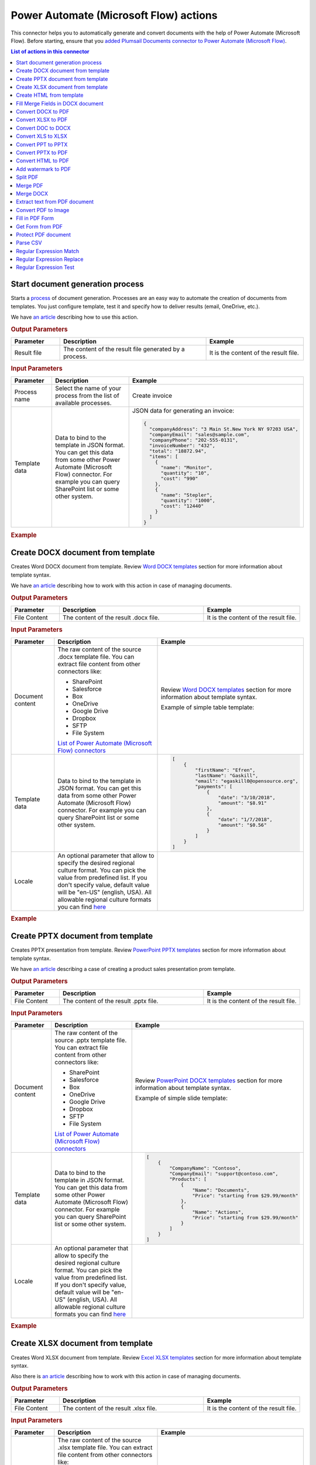 Power Automate (Microsoft Flow) actions
======================

This connector helps you to automatically generate and convert documents with the help of Power Automate (Microsoft Flow). Before starting, ensure that you `added Plumsail Documents connector to Power Automate (Microsoft Flow) <../../getting-started/use-from-flow.html>`_.

.. contents:: List of actions in this connector
   :local:
   :depth: 1

.. _start-process:

Start document generation process
---------------------------------

Starts a `process <../../user-guide/processes/index.html>`_ of document generation. Processes are an easy way to automate the creation of documents from templates. You just configure template, test it and specify how to deliver results (email, OneDrive, etc.).

We have `an article <../../user-guide/processes/start-process-ms-flow.html>`_ describing how to use this action.

.. rubric:: Output Parameters

.. list-table::
    :header-rows: 1
    :widths: 10 30 20

    *  -  Parameter
       -  Description
       -  Example
    *  -  Result file
       -  The content of the result file generated by a process.
       - 	It is the content of the result file.

.. rubric:: Input Parameters

.. list-table::
    :header-rows: 1
    :widths: 10 30 20

    *  -  Parameter
       -  Description
       -  Example
    *  -  Process name
       -  Select the name of your process from the list of available processes.
       -  Create invoice
    *  -  Template data
       -  Data to bind to the template in JSON format. You can get this data from some other Power Automate (Microsoft Flow) connector. For example you can query SharePoint list or some other system.
       -

        JSON data for generating an invoice:  
       
        .. code-block:: json

            {
              "companyAddress": "3 Main St.New York NY 97203 USA",
              "companyEmail": "sales@sample.com",
              "companyPhone": "202-555-0131",
              "invoiceNumber": "432",
              "total": "18872.94",
              "items": [
                {
                  "name": "Monitor",
                  "quantity": "10",
                  "cost": "990"
                },
                {
                  "name": "Stepler",
                  "quantity": "1000",
                  "cost": "12440"
                }
              ]
            }

.. rubric:: Example

.. image:: ../../_static/img/user-guide/processes/start-process-flow.png
    :alt: Start process flow example

Create DOCX document from template
----------------------------------

Creates Word DOCX document from template. Review `Word DOCX templates <../../document-generation/docx/index.html>`_ section for more information about template syntax.

We have `an article <../how-tos/documents/create-docx-from-template.html>`_ describing how to work with this action in case of managing documents.

.. rubric:: Output Parameters

.. list-table::
    :header-rows: 1
    :widths: 10 30 20

    *  -  Parameter
       -  Description
       -  Example
    *  -  File Content
       -  The content of the result .docx file.
       -  It is the content of the result file.

.. rubric:: Input Parameters

.. list-table::
    :header-rows: 1
    :widths: 10 30 20

    *  -  Parameter
       -  Description
       -  Example
    *  -  Document content
       -  The raw content of the source .docx template file. You can extract file content from other connectors like:

          - SharePoint
          - Salesforce
          - Box
          - OneDrive
          - Google Drive
          - Dropbox
          - SFTP
          - File System

          `List of Power Automate (Microsoft Flow) connectors <https://flow.microsoft.com/en-us/connectors/>`_

       -  Review `Word DOCX templates <../../document-generation/docx/index.html>`_ section for more information about template syntax.          

          Example of simple table template:

          .. image:: ../../_static/img/flow/documents/simple-table-template.png
             :alt: Simple table template         

    *  -  Template data
       -  Data to bind to the template in JSON format. You can get this data from some other Power Automate (Microsoft Flow) connector. For example you can query SharePoint list or some other system.
       -  .. code-block:: json

            [
                {        
                    "firstName": "Efren",
                    "lastName": "Gaskill",
                    "email": "egaskill0@opensource.org",                        
                    "payments": [
                        {
                            "date": "3/10/2018",
                            "amount": "$8.91"
                        },
                        {
                            "date": "1/7/2018",
                            "amount": "$0.56"
                        }
                    ]
                }
            ]
    *  -  Locale
       -  An optional parameter that allow to specify the desired regional culture format. You can pick the value from predefined list. If you don't specify value, default value will be "en-US" (english, USA). All allowable regional culture formats you can find `here <../../document-generation/common-docx-xlsx/allowableCultures.html>`_ 
       -  

.. rubric:: Example

.. image:: ../../_static/img/flow/documents/create-docx-from-template-example.png
   :alt: Create document from DOCX template Example

Create PPTX document from template
----------------------------------

Creates PPTX presentation from template. Review `PowerPoint PPTX templates <../../document-generation/pptx/index.html>`_ section for more information about template syntax.

We have `an article <../how-tos/documents/create-pptx-from-template.html>`_ describing a case of creating a product sales presentation prom template.

.. rubric:: Output Parameters

.. list-table::
    :header-rows: 1
    :widths: 10 30 20

    *  -  Parameter
       -  Description
       -  Example
    *  -  File Content
       -  The content of the result .pptx file.
       -  It is the content of the result file.

.. rubric:: Input Parameters

.. list-table::
    :header-rows: 1
    :widths: 10 30 20

    *  -  Parameter
       -  Description
       -  Example
    *  -  Document content
       -  The raw content of the source .pptx template file. You can extract file content from other connectors like:

          - SharePoint
          - Salesforce
          - Box
          - OneDrive
          - Google Drive
          - Dropbox
          - SFTP
          - File System

          `List of Power Automate (Microsoft Flow) connectors <https://flow.microsoft.com/en-us/connectors/>`_

       -  Review `PowerPoint DOCX templates <../../document-generation/pptx/index.html>`_ section for more information about template syntax.          

          Example of simple slide template:

          .. image:: ../../_static/img/flow/documents/simple-slide-template.png
             :alt: Simple slide template         

    *  -  Template data
       -  Data to bind to the template in JSON format. You can get this data from some other Power Automate (Microsoft Flow) connector. For example you can query SharePoint list or some other system.
       -  .. code-block:: json

            [
                {        
                    "CompanyName": "Contoso",
                    "CompanyEmail": "support@contoso.com",                     
                    "Products": [
                        {
                            "Name": "Documents",
                            "Price": "starting from $29.99/month"
                        },
                        {
                            "Name": "Actions",
                            "Price": "starting from $29.99/month"
                        }
                    ]
                }
            ]
    *  -  Locale
       -  An optional parameter that allow to specify the desired regional culture format. You can pick the value from predefined list. If you don't specify value, default value will be "en-US" (english, USA). All allowable regional culture formats you can find `here <../../document-generation/common-docx-xlsx/allowableCultures.html>`_ 
       -  

.. rubric:: Example

.. image:: ../../_static/img/flow/documents/create-pptx-from-template-example.png
   :alt: Create document from PPTX template example

Create XLSX document from template
----------------------------------

Creates Word XLSX document from template. Review `Excel XLSX templates <../../document-generation/xlsx/index.html>`_ section for more information about template syntax.

Also there is `an article <../how-tos/documents/create-xlsx-from-template.html>`_ describing how to work with this action in case of managing documents.

.. rubric:: Output Parameters

.. list-table::
    :header-rows: 1
    :widths: 10 30 20

    *  -  Parameter
       -  Description
       -  Example
    *  -  File Content
       -  The content of the result .xlsx file.
       -  It is the content of the result file.

.. rubric:: Input Parameters

.. list-table::
    :header-rows: 1
    :widths: 10 30 20

    *  -  Parameter
       -  Description
       -  Example
    *  -  Document content
       -  The raw content of the source .xlsx template file. You can extract file content from other connectors like:

          - SharePoint
          - Salesforce
          - Box
          - OneDrive
          - Google Drive
          - Dropbox
          - SFTP
          - File System

          `List of Power Automate (Microsoft Flow) connectors <https://flow.microsoft.com/en-us/connectors/>`_

       -  Review `Word XLSX templates <../../document-generation/xlsx/index.html>`_ section for more information about template syntax.          

          Example of simple table template:

          .. image:: ../../_static/img/flow/documents/simple-xlsx-table-template.png
             :alt: Simple table template         

    *  -  Template data
       -  Data to bind to the template in JSON format. You can get this data from some other Power Automate (Microsoft Flow) connector. For example you can query SharePoint list or some other system.
       -  .. code-block:: json

            [
                {        
                    "firstName": "Efren",
                    "lastName": "Gaskill",
                    "email": "egaskill0@opensource.org",                        
                    "payments": [
                        {
                            "date": "3/10/2018",
                            "amount": "$8.91"
                        },
                        {
                            "date": "1/7/2018",
                            "amount": "$0.56"
                        }
                    ]
                }
            ]
    *  -  Locale
       -  An optional parameter that allow to specify the desired regional culture format. You can pick the value from predefined list. If you don't specify value, default value will be "en-US" (english, USA). All allowable regional culture formats you can find `here <../../document-generation/common-docx-xlsx/allowableCultures.html>`_ 
       -
          

.. rubric:: Example

.. image:: ../../_static/img/flow/documents/create-xlsx-from-template-example.png
   :alt: Create document from XLSX template Example



Create HTML from template
-------------------------

Generates raw HTML from a raw HTML template with the help of Power Automate (Microsoft Flow). You can find more examples in `this article <../how-tos/documents/create-html-from-template.html>`_.

.. rubric:: Output Parameters

.. list-table::
    :header-rows: 1
    :widths: 10 30 20

    *  -  Parameter
       -  Description
       -  Example
    *  -  Result HTML
       -  Raw HTML result created from a source HTML template.
       -  .. code-block:: html

            <!doctype html>
            <html>
            <head>
                <meta charset="utf-8">
                <title>HTML from template</title>  
            </head>
            <body>
                <ul>                            
                    <li>David Navarro </li>                    
                    <li>Jessica Adams</li>                    
                    <li>Derek Clark</li>                    
                </ul>    
            </body>
            </html>                    

.. rubric:: Input Parameters

.. list-table::
    :header-rows: 1
    :widths: 10 30 20

    *  -  Parameter
       -  Description
       -  Example
    *  -  Source HTML
       -  HTML content of a source template. You can specify raw HTML here or extract file content from other connectors like:

          - SharePoint
          - Salesforce
          - Box
          - OneDrive
          - Google Drive
          - Dropbox
          - SFTP
          - File System          

          `List of Power Automate (Microsoft Flow) connectors <https://flow.microsoft.com/en-us/connectors/>`_          

       -  You can find description of template syntax in `this article <../../document-generation/html/index.html>`_. 
       
          .. code-block:: html

            <!doctype html>
            <html>
            <head>
                <meta charset="utf-8">
                <title>HTML from template</title>  
            </head>
            <body>
                <ul>        
                    {{#each data}}
                    <li>{{name}}</li>
                    {{/each}}
                </ul>    
            </body>
            </html>



    *  -  Template data
       -  Data to bind to the template in JSON format. You can get this data from some other Power Automate (Microsoft Flow) connector. For example you can query SharePoint list or some other system.
       -  .. code-block:: json

            {
                "data": [
                    {
                        "name": "David Navarro "
                    },
                    {
                        "name": "Jessica Adams"
                    },
                    {
                        "name": "Derek Clark"
                    }
                ]
            }  
    *  -  Locale
       -  An optional parameter that allow to specify the desired regional culture format. You can pick the value from predefined list. If you don't specify value, default value will be "en-US" (english, USA). All allowable regional culture formats you can find `here <../../document-generation/common-docx-xlsx/allowableCultures.html>`_ 
       -

.. rubric:: Example


.. image:: ../../_static/img/flow/documents/html-from-template-raw.png
   :alt: Convert HTML document to PDF Example

Fill Merge Fields in DOCX document
----------------------------------

Creates .docx document by filling merge fields in a .docx document with the help of Power Automate (Microsoft Flow). You can find more examples in `this article <../how-tos/documents/fill-docx-merge-fields.html>`_.

.. rubric:: Output Parameters

.. list-table::
    :header-rows: 1
    :widths: 10 30 20

    *  -  Parameter
       -  Description
       -  Example
    *  -  File Content
       -  The content of the result .docx file.
       -  It is a Base64 encoded content of the result file.

.. rubric:: Input Parameters

.. list-table::
    :header-rows: 1
    :widths: 10 30 20

    *  -  Parameter
       -  Description
       -  Example
    *  -  DOCX document content
       -  The raw content of the source .docx file with merge fields. You can extract file content from other connectors like:

          - SharePoint
          - Salesforce
          - Box
          - OneDrive
          - Google Drive
          - Dropbox
          - SFTP
          - File System

          `List of Power Automate (Microsoft Flow) connectors <https://flow.microsoft.com/en-us/connectors/>`_

       -  You can find insturctions about creation of a document with merge fields in `this article <../../document-generation/docx/create-docx-with-merge-fields.html>`_. 
       
          Use `this link <../../_static/files/flow/how-tos/Hiring%20Contract%20Template%20(merge%20fields).docx>`_ to download the sample document.

    *  -  Template data
       -  Data in JSON format that will be used to fill merge fields in the source document. You can get this data from some other Power Automate (Microsoft Flow) connector. For example you can query SharePoint list or some other system.
       -  .. code-block:: json

            {
                "EmployerFullName": "David Navarro",
                "EmployeeFullName": "Anil Mittal",
                "CompanyName": "Contoso LLC",
                "Position": "Marketing manager",
                "SalaryAmount": 5000,
                "ListOfBenefits": "list of any benefits that come with employment",
                "BonusesPolicyDescription": "annual evaluation",
                "EffectiveDate": "10/27/2017",
                "TerminationDate": "10/27/2018",
                "State": "New York"
            }    

.. rubric:: Example

.. image:: ../../_static/img/flow/documents/fill-docx-merge-fields.png
   :alt: Create document from DOCX template Example

Convert DOCX to PDF
-------------------

Converts .docx document to PDF document with the help of Power Automate (Microsoft Flow). You can find more examples in `this article <../how-tos/documents/convert-word-to-pdf.html>`_.

.. rubric:: Output Parameters

.. list-table::
    :header-rows: 1
    :widths: 10 30 20

    *  -  Parameter
       -  Description
       -  Example
    *  -  File Content
       -  The content of the result PDF file.
       -  It is a Base64 encoded content of the result file.

.. rubric:: Input Parameters

.. list-table::
    :header-rows: 1
    :widths: 10 30 20

    *  -  Parameter
       -  Description
       -  Example
    *  -  Document content
       -  The raw content of the source .docx file. You can extract file content from other connectors like:

          - SharePoint
          - Salesforce
          - Box
          - OneDrive
          - Google Drive
          - Dropbox
          - SFTP
          - File System

          `List of Power Automate (Microsoft Flow) connectors <https://flow.microsoft.com/en-us/connectors/>`_

       -  It is content of the source file.          

.. rubric:: Example

.. image:: ../../_static/img/flow/documents/convert-docx-to-pdf-example.png
   :alt: Convert DOCX document to PDF Example

Convert XLSX to PDF
-------------------

Converts .xlsx document to PDF document with the help of Power Automate (Microsoft Flow). You can find more examples in `this article <../how-tos/documents/convert-excel-to-pdf.html>`_.

.. rubric:: Output Parameters

.. list-table::
    :header-rows: 1
    :widths: 10 30 20

    *  -  Parameter
       -  Description
       -  Example
    *  -  File Content
       -  The content of the result PDF file.
       -  It is a Base64 encoded content of the result file.

.. rubric:: Input Parameters

.. list-table::
    :header-rows: 1
    :widths: 10 30 20

    *  -  Parameter
       -  Description
       -  Example
    *  -  Document content
       -  The raw content of the source .xlsx file. You can extract file content from other connectors like:

          - SharePoint
          - Salesforce
          - Box
          - OneDrive
          - Google Drive
          - Dropbox
          - SFTP
          - File System

          `List of Power Automate (Microsoft Flow) connectors <https://flow.microsoft.com/en-us/connectors/>`_

       -  It is content of the source file.          

.. rubric:: Example

.. image:: ../../_static/img/flow/documents/convert-xlsx-to-pdf-example.png
   :alt: Convert DOCX document to PDF Example

Convert DOC to DOCX
-------------------

Converts .doc document to .docx document with the help of Power Automate (Microsoft Flow).

.. rubric:: Output Parameters

.. list-table::
    :header-rows: 1
    :widths: 10 30 20

    *  -  Parameter
       -  Description
       -  Example
    *  -  File Content
       -  The content of the result DOCX file.
       -  It is a Base64 encoded content of the result file.

.. rubric:: Input Parameters

.. list-table::
    :header-rows: 1
    :widths: 10 30 20

    *  -  Parameter
       -  Description
       -  Example
    *  -  Document content
       -  The raw content of the source .doc file. You can extract file content from other connectors like:

          - SharePoint
          - Salesforce
          - Box
          - OneDrive
          - Google Drive
          - Dropbox
          - SFTP
          - File System

          `List of Power Automate (Microsoft Flow) connectors <https://flow.microsoft.com/en-us/connectors/>`_

       -  It is content of the source file.          

.. rubric:: Example

.. image:: ../../_static/img/flow/documents/convert-doc-to-docx-example.png
   :alt: Convert DOC document to DOCX Example

Convert XLS to XLSX
-------------------

Converts .xls document to .xlsx document with the help of Power Automate (Microsoft Flow). Find the description of how to bulk convert .xls to .xlsx in `this article <../../../flow/how-tos/documents/convert-doc-to-docx-xls-to-xlsx-ppt-to-pptx.html>`_.

.. rubric:: Output Parameters

.. list-table::
    :header-rows: 1
    :widths: 10 30 20

    *  -  Parameter
       -  Description
       -  Example
    *  -  File Content
       -  The content of the result XLSX file.
       -  It is a Base64 encoded content of the result file.

.. rubric:: Input Parameters

.. list-table::
    :header-rows: 1
    :widths: 10 30 20

    *  -  Parameter
       -  Description
       -  Example
    *  -  Document content
       -  The raw content of the source .xls file. You can extract file content from other connectors like:

          - SharePoint
          - Salesforce
          - Box
          - OneDrive
          - Google Drive
          - Dropbox
          - SFTP
          - File System

          `List of Power Automate (Microsoft Flow) connectors <https://flow.microsoft.com/en-us/connectors/>`_

       -  It is content of the source file.        

.. rubric:: Example

.. image:: ../../_static/img/flow/documents/convert-xls-to-xlsx-example.png
   :alt: Convert XLS document to XLSX Example

Convert PPT to PPTX
-------------------

Converts .ppt document to .pptx document with the help of Power Automate (Microsoft Flow).

.. rubric:: Output Parameters

.. list-table::
    :header-rows: 1
    :widths: 10 30 20

    *  -  Parameter
       -  Description
       -  Example
    *  -  File Content
       -  The content of the result PPTX file.
       -  It is a Base64 encoded content of the result file.

.. rubric:: Input Parameters

.. list-table::
    :header-rows: 1
    :widths: 10 30 20

    *  -  Parameter
       -  Description
       -  Example
    *  -  Document content
       -  The raw content of the source .ppt file. You can extract file content from other connectors like:

          - SharePoint
          - Salesforce
          - Box
          - OneDrive
          - Google Drive
          - Dropbox
          - SFTP
          - File System

          `List of Power Automate (Microsoft Flow) connectors <https://flow.microsoft.com/en-us/connectors/>`_

       -  It is content of the source file.          

.. rubric:: Example

.. image:: ../../_static/img/flow/documents/convert-ppt-to-pptx-example.png
   :alt: Convert PPT document to PPTX Example

Convert PPTX to PDF
-------------------

Converts .pptx document to PDF document with the help of Power Automate (Microsoft Flow).

.. rubric:: Output Parameters

.. list-table::
    :header-rows: 1
    :widths: 10 30 20

    *  -  Parameter
       -  Description
       -  Example
    *  -  File Content
       -  The content of the result PDF file.
       -  It is a Base64 encoded content of the result file.

.. rubric:: Input Parameters

.. list-table::
    :header-rows: 1
    :widths: 10 30 20

    *  -  Parameter
       -  Description
       -  Example
    *  -  Document content
       -  The raw content of the source .pptx file. You can extract file content from other connectors like:

          - SharePoint
          - Salesforce
          - Box
          - OneDrive
          - Google Drive
          - Dropbox
          - SFTP
          - File System

          `List of Power Automate (Microsoft Flow) connectors <https://flow.microsoft.com/en-us/connectors/>`_

       -  It is content of the source file.          

.. rubric:: Example

.. image:: ../../_static/img/flow/documents/convert-pptx-to-pdf-example.png
   :alt: Convert PPTX document to PDF Example

Convert HTML to PDF
-------------------

Converts HTML document to PDF document with the help of Power Automate (Microsoft Flow). You can find more examples in `this article <../how-tos/documents/convert-html-to-pdf.html>`_.

.. note:: There could be an issue converting certain symbols such as £. Add the following line in the HTML head element

          <meta http-equiv="Content-Type" content="text/html; charset=UTF-8">

You can find more information about using custom fornts with Convert HTML to PDf action `here <use-custom-fonts-with-html2pdf.html>`_. 

.. rubric:: Output Parameters

.. list-table::
    :header-rows: 1
    :widths: 10 30 20

    *  -  Parameter
       -  Description
       -  Example
    *  -  File Content
       -  The content of the result PDF file.
       -  It is a Base64 encoded content of the result file.

.. rubric:: Input Parameters

.. list-table::
    :header-rows: 1
    :widths: 10 30 20

    *  -  Parameter
       -  Description
       -  Example
    *  -  Source HTML
       -  HTML content of a source file. You can specify raw HTML here or extract file content from other connectors like:

          - SharePoint
          - Salesforce
          - Box
          - OneDrive
          - Google Drive
          - Dropbox
          - SFTP
          - File System          

          `List of Power Automate (Microsoft Flow) connectors <https://flow.microsoft.com/en-us/connectors/>`_          

       -  .. code-block:: html

            <!doctype html>
            <html>

            <head>
                <meta charset="utf-8">
                <title>HTML to PDF example
                <style>
                    div {
                        border: 1px solid lightgray;
                        padding: 5px;
                        float: left;            
                    }
                </style>
            </head>
            <body>
                <div>
                    Text in box1
                </div>
                <div>
                    Text in box2
                </div>    
            </body>
            </html>

    *  -  Header HTML
       -  HTML markup that should be added as a Header. 

       -  .. code-block:: html

            <!DOCTYPE html>
            <html>
              <head>
                <title></title>
              </head>
            <body>
            This is header
            </body>
            </html>

    *  -  Footer HTML
       -  HTML markup that should be added as a Footer.          

       -  .. code-block:: html

           <!DOCTYPE html>
            <html>
              <head>
                <title></title>
              </head>
            <body>
            This is footer
            </body>
            </html>

    *  -  Paper Size
       -  Paper size for output PDF file.
       -  

          - A4
          - Letter
          - LetterSmall
          - Tabloid
          - Ledger
          - Legal
          - Statement
          - Executive
          - A2
          - A3
          - A4Small
          - A5
          - B4
          - B5

    *  -  Orientation
       -  Page orientation for output PDF file.
       -  

          - Portrait
          - Landscape

    *  -  Margins
       -  The page margins. The syntax is the same as in CSS.
       -  

          - 25 50 75 100;

          This will set top margin as 25px, right margin as 50px, bottom margin as 75px, left margin ias 100px.
                  

.. rubric:: Example

.. image:: ../../_static/img/flow/documents/convert-html-to-pdf-example.png
   :alt: Convert HTML document to PDF Example

.. note:: There could be an issue converting certain symbols such as £. Add the following line in the HTML head element

          <meta http-equiv="Content-Type" content="text/html; charset=UTF-8">


Add watermark to PDF
-------------------

"Add watermark to PDF" action support a few types of watermarks: Text, Image, PDF. You can find examples on how yo use the action `here <../how-tos/documents/add-an-image-watermark-to-a-PDF-document.html>`_.

.. image:: ../../_static/img/flow/documents/add-a-watermark-to-pdf-select-type.png
   :alt: Selection of the watermark type

When you added this action to your Flow, you need to pick of those: text, image, pdf.

You can find the documentation for all watermark types included in "Add watermark to PDF" action below:

- :ref:`image-watermark-type`
- :ref:`text-watermark-type`
- :ref:`pdf-watermark-type`


.. _image-watermark-type:

Add image watermark to PDF
~~~~~~~~~~~~~~~~~~~~~~~~~~~~

Please, see a detailed example `here <../how-tos/documents/add-an-image-watermark-to-a-PDF-document.html>`_.

.. rubric:: Output Parameters

.. list-table::
    :header-rows: 1
    :widths: 10 30 20

    *  -  Parameter
       -  Description
       -  Example
    *  -  File Content
       -  The content of the result PDF file.
       -  It is a Base64 encoded content of the result file.


.. rubric:: Input Parameters

.. list-table::
    :header-rows: 1
    :widths: 10 30 20

    *  -  Parameter
       -  Description
       -  Example

    *  -  Document content
       -  Raw content of PDF document.
       -  You may get the content of the source PDF file by "Get file content" action from "SharePoint" connector or from some other connector.

          You may use `this link <../../_static/files/flow/how-tos/file-to-split.pdf>`_ to download a sample 10 pages PDF file.

    *  -  Image content
       -  Raw content of image source.
          Available extensions: png, tiff, jpg, webp, gif, bmp, svg.

       -  You may get the content of the source image file by "Get file content" action from "SharePoint" connector or from some other connector. 

    *  -  Watermark position
       -  You can select one of the predefined position of watermark on the page. Available preset positions on the document page:

          1. Top Left
          2. Top Middle
          3. Top Right
          4. Middle Left
          5. Center
          6. Middle Right
          7. Bottom Left
          8. Bottom Middle
          9. Bottom Right

          .. image:: ../../_static/img/flow/documents/add-a-watermark-to-pdf-content-positions.png
          
       -  MiddleRight
    
    *  -  Opacity
       -  The degree of transparency of the watermark image. This is a percentage value.
       -  50

    *  -  Pages
       -  The range of pages or a list of page numbers delimited by ';'.
       -  
          - 1;3;5
          - 1-5;7;9
          - 1-3;9-11;5
          - 1;3-7;10-20

    *  -  Password
       -  The password to decrypt the source document. If it was encrypted earlier.
       -  PAs$word

    *  -  PDF owner password
       -  Enter an optional owner password here. This password can be used to disable document restrictions.
       -  OwNEr_PAs$word

    *  -  Watermark image width
       -  A new width of the image that will be used for watermark. If set - source image will be resized
       -  150

    *  -  Watermark image height
       -  A new height of the image that will be used for watermark. If set - source image will be resized
       -  100
    
    *  -  Auto scale
       -  If true, the image will be scaled as close as possible to the values given in Width and Height while maintaining the original proportions.
          Otherwise, the image will be converted to the specified Height and Width without preserving the proportions.

       -  true

    *  -  X coordinate
       -  Absolute X coordinate value.
          If the predefined positions (see "Watermark position") do not suit you, then you can set the desired location of the watermark using absolute coordinates.
          The origin in the bottom left corner. See the picture

          .. image:: ../../_static/img/flow/documents/add-a-watermark-to-pdf-coordinates-start.png

          If set - "Watermark position" parameter will be ignored

       -  50

    *  -  Y coordinate
       -  Absolute Y coordinate value. If set - "Watermark position" parameter will be ignored
       -  50

  

.. rubric:: Example

.. image:: ../../_static/img/flow/documents/add-a-watermark-to-pdf-image-type.png
   :alt: Image watermark options

.. _text-watermark-type:

Add text watermark to PDF
~~~~~~~~~~~~~~~~~~~~~~~~~~

Please, see a detailed example `here <../how-tos/documents/add-a-text-watermark-to-a-PDF-document.html>`_.

.. rubric:: Output Parameters

.. list-table::
    :header-rows: 1
    :widths: 10 30 20

    *  -  Parameter
       -  Description
       -  Example
    *  -  File Content
       -  The content of the result PDF file.
       -  It is a Base64 encoded content of the result file.


.. rubric:: Input Parameters

.. list-table::
    :header-rows: 1
    :widths: 10 30 20

    *  -  Parameter
       -  Description
       -  Example

    *  -  Document content
       -  Raw content of PDF document.
       -  You may get the content of the source PDF file by "Get file content" action from "SharePoint" connector or from some other connector.

          You may use `this link <../../_static/files/flow/how-tos/file-to-split.pdf>`_ to download a sample 10 pages PDF file.

    *  -  Text content
       -  Text that will be used as watermark
       -  watermark test

    *  -  Angle
       -  The rotation angle of the text. The value in degrees.
       -  45

    *  -  Color
       -  Hex value of html color. You can select the desired color using this tool https://www.w3schools.com/colors/colors_picker.asp
       -  
          -  000000
          -  FFFFFF

    *  -  Watermark position
       -  You can select one of the predefined position of watermark on the page. Available preset positions on the document page:

          1. Top Left
          2. Top Middle
          3. Top Right
          4. Middle Left
          5. Center
          6. Middle Right
          7. Bottom Left
          8. Bottom Middle
          9. Bottom Right

          .. image:: ../../_static/img/flow/documents/add-a-watermark-to-pdf-content-positions.png
          
       -  MiddleRight
    
    *  -  Opacity
       -  The degree of transparency of the watermark image. This is a percentage value.
       -  50

    *  -  Pages
       -  The range of pages or a list of page numbers delimited by ';'.
       -  
          - 1;3;5
          - 1-5;7;9
          - 1-3;9-11;5
          - 1;3-7;10-20

    *  -  Password
       -  The password to decrypt the source document. If it was encrypted earlier.
       -  PAs$word

    *  -  PDF owner password
       -  Enter an optional owner password here. This password can be used to disable document restrictions.
       -  OwNEr_PAs$word

    *  -  X coordinate
       -  Absolute X coordinate value.
          If the predefined positions (see "Watermark position") do not suit you, then you can set the desired location of the watermark using absolute coordinates.
          The origin in the bottom left corner. See the picture

          .. image:: ../../_static/img/flow/documents/add-a-watermark-to-pdf-coordinates-start.png

          If set - "Watermark position" parameter will be ignored

       -  50

    *  -  Y coordinate
       -  Absolute Y coordinate value. If set - "Watermark position" parameter will be ignored
       -  50


.. rubric:: Example

.. image:: ../../_static/img/flow/documents/add-a-watermark-to-pdf-text-type.png
   :alt: Text watermark options

.. _pdf-watermark-type:

Add pdf watermark to PDF
~~~~~~~~~~~~~~~~~~~~~~~~~

Please, see a detailed example `here <../how-tos/documents/add-a-PDF-watermark-to-a-PDF-document.html>`_.

.. rubric:: Output Parameters

.. list-table::
    :header-rows: 1
    :widths: 10 30 20

    *  -  Parameter
       -  Description
       -  Example
    *  -  File Content
       -  The content of the result PDF file.
       -  It is a Base64 encoded content of the result file.

.. rubric:: Input Parameters

.. list-table::
    :header-rows: 1
    :widths: 10 30 20

    *  -  Parameter
       -  Description
       -  Example

    *  -  Document content
       -  Raw content of PDF document.
       -  You may get the content of the source PDF file by "Get file content" action from "SharePoint" connector or from some other connector.

          You may use `this link <../../_static/files/flow/how-tos/file-to-split.pdf>`_ to download a sample 10 pages PDF file.

    *  -  PDF watermark document
       -  Raw content of the PDF file that will be used as a watermark.
       -  You may use `this link <../../_static/files/flow/how-tos/overlay.pdf>`_ to download a sample PDF file for using as PDF watermark.

    *  -  Overlay position
       -  You can select one of the predefined layer for overlay rendering position. Available preset positions:

          - Background
          - Foreground

         
            Default value is "Background".

       -  Background

    *  -  Pages
       -  The range of pages or a list of page numbers delimited by ';'.
       -  
          - 1;3;5
          - 1-5;7;9
          - 1-3;9-11;5
          - 1;3-7;10-20

.. rubric:: Example

.. image:: ../../_static/img/flow/documents/add-a-watermark-to-pdf-pdf-type.png
   :alt: PDF watermark options

Split PDF
---------

Split PDF document with the help of Power Automate (Microsoft Flow). You can find more examples in `this article <https://plumsail.com/docs/actions/v1.x/flow/how-tos/documents/split-pdf-files.html>`_.

.. rubric:: Output Parameters

.. list-table::
    :header-rows: 1
    :widths: 10 30 20

    *  -  Parameter
       -  Description
       -  Example
    *  -  Result Files Contents
       -  The array of raw content of result files.
       -  It is an array of Base64 encoded files. You can iterate through them and save them somewhere.

.. rubric:: Input Parameters

.. list-table::
    :header-rows: 1
    :widths: 10 30 20

    *  -  Parameter
       -  Description
       -  Example
    *  -  PDF Document Content
       -  Raw content of PDF document.       

       -  You may get the content of the source PDF file by "Get file content" action from "SharePoint" connector or from some other connector.

          You may use `this link <../../_static/files/flow/how-tos/file-to-split.pdf>`_ to download a sample 10 pages PDF file.

    *  -  Start Page
       -  Index of the first page to start split from (indexes start from 1).
       -  3

    *  -  End Page
       -  Index of the last page to split (inclusive). By default will use the last page of the source document.
       -  7 

    *  -  Split at Page
       -  Number of pages per partition.
       -  2

    *  -  Password
       -  The password to decrypt the source document. If it was encrypted earlier.
       -  PAs$word       

.. rubric:: Example

.. image:: ../../_static/img/flow/documents/split-pdf-example.png
   :alt: Split PDF Example

Merge PDF
---------

Merge PDF document with the help of Power Automate (Microsoft Flow). Please, see a detailed example `here <../how-tos/documents/merge-pdf-files.html>`_.

.. rubric:: Output Parameters

.. list-table::
    :header-rows: 1
    :widths: 10 30 20

    *  -  Parameter
       -  Description
       -  Example
    *  -  File Content
       -  Raw content of the result file.
       -  It is a Base64 encoded content of the result file.

.. rubric:: Input Parameters

.. list-table::
    :header-rows: 1
    :widths: 10 30 20

    *  -  Parameter
       -  Description
       -  Example
    *  -  PDF Documents Content
       -  The array of raw content of PDF documents.       

       -  You may get the content of the source PDF file by "Get file content" action from "SharePoint" connector or from some other connector.

.. rubric:: Example

.. image:: ../../_static/img/flow/documents/merge-pdf-example.png
   :alt: Merge PDF Example

Merge DOCX
----------

Merge DOCX document with the help of Power Automate (Microsoft Flow).

.. rubric:: Output Parameters

.. list-table::
    :header-rows: 1
    :widths: 10 30 20

    *  -  Parameter
       -  Description
       -  Example
    *  -  File Content
       -  Raw content of the result file.
       -  It is a Base64 encoded content of the result file.

.. rubric:: Input Parameters

.. list-table::
    :header-rows: 1
    :widths: 10 30 20

    *  -  Parameter
       -  Description
       -  Example
    *  -  DOCX Documents Content
       -  The array of raw content of DOCX documents.       

       -  You may get the content of the source DOCX file by "Get file content" action from "SharePoint" connector or from some other connector.

.. rubric:: Example

.. image:: ../../_static/img/flow/documents/merge-docx-example.png
   :alt: Merge DOCX Example

Extract text from PDF document
------------------------------

Extracts text from PDF document to Raw or HTML format with the help of Power Automate (Microsoft Flow).

.. rubric:: Output Parameters

.. list-table::
    :header-rows: 1
    :widths: 10 30 20

    *  -  Parameter
       -  Description
       -  Example
    *  -  File Content
       -  Text or raw HTML from the result file.
       -  .. code-block:: html
       
            <!DOCTYPE html PUBLIC "-//W3C//DTD HTML 4.01 Transitional//EN" "http://www.w3.org/TR/html4/loose.dtd">
                <html>
                    <head><title></title>
                        <meta http-equiv="Content-Type" content="text/html; charset="UTF-8">
                    </head>
                    <body>
                        <div style="page-break-before:always; page-break-after:always">
                            <div>
                                <p>
                                    <b>3</b>
                                </p>
                            </div>
                        </div>
                        <div style="page-break-before:always; page-break-after:always">
                            <div>
                                <p>
                                    <b>4</b>
                                </p>
                            </div>
                        </div>
                        <div style="page-break-before:always; page-break-after:always">
                            <div>
                                <p>
                                    <b>5</b>
                                </p>
                            </div>
                        </div>
                        <div style="page-break-before:always; page-break-after:always">
                            <div>
                                <p>
                                    <b>6</b>
                                </p>
                            </div>
                        </div>
                        <div style="page-break-before:always; page-break-after:always">
                            <div>
                                <p>
                                    <b>7</b>
                                </p>
                            </div>
                        </div>

                        </div></div>
                    </body>
                </html>

.. rubric:: Input Parameters

.. list-table::
    :header-rows: 1
    :widths: 10 30 20

    *  -  Parameter
       -  Description
       -  Example
    *  -  PDF Document Content
       -  Raw content of PDF document.       

       -  You may get the content of the source PDF file by "Get file content" action from "SharePoint" connector or from some other connector.

    *  -  Start Page
       -  Index of the first page to start extraction (indexes start from 1).
       -  3

    *  -  End Page
       -  Index of the last page to extract (inclusive). By default we will use the last page of the source document.
       -  7 

    *  -  Result Type
       -  Raw or HTML.
       -  HTML

    *  -  Password
       -  The password to decrypt the source document. If it was encrypted earlier.
       -  PAs$word       

.. rubric:: Example

.. image:: ../../_static/img/flow/documents/extract-pdf-text-example.png
   :alt: Extract text from PDF Example

Convert PDF to Image
--------------------

Converts PDF document to image (jpeg, png, gif, bmp) with the help of Power Automate (Microsoft Flow).

.. rubric:: Output Parameters

.. list-table::
    :header-rows: 1
    :widths: 10 30 20

    *  -  Parameter
       -  Description
       -  Example
    *  -  Result Files Contents
       -  The array of raw content of result image files.
       -  It is an array of Base64 encoded contents of result image files. You can iterate through them and save somewhere.

.. rubric:: Input Parameters

.. list-table::
    :header-rows: 1
    :widths: 10 30 20

    *  -  Parameter
       -  Description
       -  Example
    *  -  PDF Document Content
       -  Raw content of PDF document.       

       -  You may get the content of the source PDF file by "Get file content" action from "SharePoint" connector or from some other connector.

    *  -  Start Page
       -  Index of the first page to start extraction (indexes start from 1).
       -  3

    *  -  End Page
       -  Index of the last page to extract (inclusive). By default we will use the last page of the source document.
       -  7 

    *  -  Pages
       -  Page numbers for extraction separated by ';' (only these pages will be extracted).
       -  4;6;7

    *  -  Image Format
       -  The format of the result image.
       -  

          - Jpeg
          - Png
          - Gif
          - Bmp

    *  -  DPI
       -  The resolution of the result image (150 based).
       -  300

    *  -  Password
       -  The password to decrypt the source document. If it was encrypted earlier.
       -  PAs$word       

.. rubric:: Example

.. image:: ../../_static/img/flow/documents/pdf-to-image-example.png
   :alt: Convert PDF to Image Example

Fill in PDF Form
----------------

Fills in PDF form by provided data with the help of Power Automate (Microsoft Flow). Review `How to automatically populate fillable PDF based on data from third party system <../how-tos/documents/fill-pdf-form.html>`_ article for more information.

.. rubric:: Output Parameters

.. list-table::
    :header-rows: 1
    :widths: 10 30 20

    *  -  Parameter
       -  Description
       -  Example
    *  -  File Content
       -  Raw content of result file.
       -  It is a Base64 encoded content of result file.

.. rubric:: Input Parameters

.. list-table::
    :header-rows: 1
    :widths: 10 30 20

    *  -  Parameter
       -  Description
       -  Example
    *  -  PDF Document Content
       -  Raw content of PDF document.       

       -  You may get the content of the source PDF file by "Get file content" action from "SharePoint" connector or from some other connector.

    *  -  JSON Data
       -  The data that will be used to fill in the form.
       -  .. code-block:: json

            {
                "FirstName": "David",
                "LastName": "Navarro",
                "CompanyName": "Contoso LLC",
                "Position": "Marketing manager"
            }      

.. rubric:: Example

.. image:: ../../_static/img/flow/documents/fill-pdf-form-example.png
   :alt: Fill in PDF Form Example

Get Form from PDF
-----------------

Returns data from fillable PDF as JSON with the help of Power Automate (Microsoft Flow). Review `How to collect data from fillable PDF <../how-tos/documents/collect-data-pdf-form.html>`_ article for more information.

.. rubric:: Output Parameters

.. list-table::
    :header-rows: 1
    :widths: 10 30 20

    *  -  Parameter
       -  Description
       -  Example
    *  -  Form Data
       -  Data from fillable PDF form as JSON.
       -  .. code-block:: json

            {
                "FirstName": "David",
                "LastName": "Navarro",
                "CompanyName": "Contoso LLC",
                "Position": "Marketing manager"
            }

.. rubric:: Input Parameters

.. list-table::
    :header-rows: 1
    :widths: 10 30 20

    *  -  Parameter
       -  Description
       -  Example
    *  -  PDF Document Content
       -  Raw content of PDF document.       

       -  You may get the content of the source PDF file by "Get file content" action from "SharePoint" connector or from some other connector.

    *  -  Password
       -  The password to decrypt the source document. If it was encrypted earlier.
       -  PAs$word       

.. rubric:: Example

.. image:: ../../_static/img/flow/documents/get-form-pdf-example.png
   :alt: Get Form from PDF Example  

Protect PDF document
--------------------

Protects PDF by adding passwords, copy-, printing-, and other protections to PDF file with the help of Power Automate (Microsoft Flow).

.. rubric:: Output Parameters

.. list-table::
    :header-rows: 1
    :widths: 10 30 20

    *  -  Parameter
       -  Description
       -  Example
    *  -  File Content
       -  Raw content of result file.
       -  It is a Base64 encoded content of result file.

.. rubric:: Input Parameters

.. list-table::
    :header-rows: 1
    :widths: 10 30 20

    *  -  Parameter
       -  Description
       -  Example
    *  -  PDF Document Content
       -  Raw content of PDF document.       

       -  You may get the content of the source PDF file by "Get file content" action from "SharePoint" connector or from some other connector.

    *  -  Enable Printing
       -  Protect the PDF file from being printed out.
       -  Yes    

    *  -  Enable Modification
       -  Protect the PDF file from being edited.
       -  Yes     

    *  -  Enable Extract Data
       -  Allows extraction of text, images, and other media from the PDF file.
       -  Yes     

    *  -  Enable Annotate
       -  Allows annotation (e.g. comments, form fill-in, signing) of the PDF file.
       -  Yes     

    *  -  PDF Owner Password
       -  Enter an optional owner password here. This password can be used to disable document restrictions.
       -  OwNEr_PAs$word     

    *  -  PDF User Password
       -  Enter an optional user password here. Each time an user opens the PDF he will be asked for this password. If you do not want a password prompt then leave this field blank.
       -  U$er_PAs$word  

    *  -  Password
       -  The password to decrypt the source document. If it was encrypted earlier.
       -  PAs$word 

.. rubric:: Example

.. image:: ../../_static/img/flow/documents/protect-pdf-example.png
   :alt: Protect PDF Example


Parse CSV
-------------------

Parses a CSV file into an array of objects with properties in Power Automate (Microsoft Flow).
Review `How to read a CSV file in Power Automate (Microsoft Flow) and bulk generate documents <https://plumsail.com/docs/documents/v1.x/flow/how-tos/documents/read-a-CSV-file-and-bulk-generate-documents.html>`_ article for more information.

.. rubric:: Output Parameters

.. list-table::
    :header-rows: 1
    :widths: 10 30 20

    *  -  Parameter
       -  Description
       -  Example
    *  -  Items
       -  The collection of objects. Each object represents a CSV row and has properties corresponding to the CSV headers.
       -  Each CSV header is represented by an output parameter. You can refer to a single item selecting it in MS Flow.
          
           .. code-block:: html

             [
               {
                 "Id": "12345",
                 "PurchaseDate": "2019-05-01",
                 "ExpirationDate": "2020-05-01",
                 "ProductName": "Product1",
                }
              ]

          .. image:: ../../_static/img/flow/documents/parse-csv-output.png                 

        

.. rubric:: Input Parameters

.. list-table::
    :header-rows: 1
    :widths: 10 30 20

    *  -  Parameter
       -  Description
       -  Example
    *  -  Source CSV file
       -  The raw content of the source .csv file.. You can extract file content from other connectors like:

          - SharePoint
          - Salesforce
          - Box
          - OneDrive
          - Google Drive
          - Dropbox
          - SFTP
          - File System          

          `List of Power Automate (Microsoft Flow) connectors <https://flow.microsoft.com/en-us/connectors/>`_          

       -  It is content of the source file.

    *  -  Headers
       -  Comma separated list of columns.
       -  You need to specify the headers in the same order as in the CSV file. Ex.: Id, PurchaseDate, ExpirationDate, ProductName

    *  -  Delimiter
       -  Delimiter of columns. By default it's a comma.
       -  You can select from the following default values: Comma, Semicolon, Tab or specify a custom value.


                  
.. rubric:: Example

.. image:: ../../_static/img/flow/documents/parse-csv-example.png
   :alt: Parse CSV file


Regular Expression Match
----------------------------

Searches an input string for all occurrences of a regular expression and returns all the matches with the help of Power Automate (Microsoft Flow). We would recommend you to use `Regex Hero tool <http://regexhero.net/>`_ to test your expressions. It supports the same syntax as actions.

You can find more examples in `this article <../how-tos/documents/use-regex-match-to-extract-values.html>`_.

.. rubric:: Output Parameters

.. list-table::
    :header-rows: 1
    :widths: 10 30 20

    *  -  Parameter
       -  Description
       -  Example
    *  -  Is Success
       -  True if the input string has at least one occurrences of a regular expression, otherwise false.
       -  true

    *  -  Matches
       -  The dynamic response based on a pattern that is used in this action. Contains all matches groups that included in the pattern (named or unnamed).
       -  Match0, TaskId, status

.. rubric:: Input Parameters

.. list-table::
    :header-rows: 1
    :widths: 10 30 20

    *  -  Parameter
       -  Description
       -  Example
    *  -  Pattern
       -  Regular expression pattern. This pattern can contain inline options to modify behavior of the regular expression. Such options have to be placed in the beginning of the expression inside brackets with question mark: ``(?YOUR_OPTIONS)``. For example options ``(?mi)`` will allow to process multi line text with case insensitivity.   
          You can find additional information about inline options in the `MSDN article <http://msdn.microsoft.com/en-us/library/yd1hzczs%28v=vs.110%29.aspx>`_.
          Also you can find an example in `this article <https://plumsail.com/docs/actions/v1.x/flow/how-tos/documents/use-regex-match-to-extract-values.html>`_.
       -  ``Task (?<TaskId>\d+):(?<status>Approve|Reject)``

    *  -  Text
       -  String to search for matches.
       -  ``Task 5:Approve\nTask 53:Reject\nTask 52:Approve``    

.. rubric:: Example

.. image:: ../../_static/img/flow/documents/regexp-match-example.png
   :alt: Regular Expression Match Example     

Regular Expression Replace
--------------------------

In a specified input string, replaces all strings that match a regular expression pattern with a specified replacement string. We would recommend you to use `Regex Hero tool <http://regexhero.net/>`_ to test your expressions. It supports the same syntax as actions.

.. rubric:: Output Parameters

.. list-table::
    :header-rows: 1
    :widths: 10 30 20

    *  -  Parameter
       -  Description
       -  Example
    *  -  Result
       -  Result string with replaced substrings that match a regular expression pattern.
       -  ``sd-df-f-ddd-dff-fff``

.. rubric:: Input Parameters

.. list-table::
    :header-rows: 1
    :widths: 10 30 20

    *  -  Parameter
       -  Description
       -  Example
    *  -  Pattern
       -  Regular expression pattern. This pattern can contain inline options to modify behavior of the regular expression. Such options have to be placed in the beginning of the expression inside brackets with question mark: ``(?YOUR_OPTIONS)``. For example options ``(?mi)`` will allow to process multi line text with case insensitivity.   
          You can find additional information about inline options in the `MSDN article <http://msdn.microsoft.com/en-us/library/yd1hzczs%28v=vs.110%29.aspx>`_.     
       -  ``\s+``

    *  -  Text
       -  String to search for matches.
       -  ``sd    df f     ddd    dff   fff``   

    *  -  Replacement
       -  Replacement string.
       -  ``-`` 

.. rubric:: Example

.. image:: ../../_static/img/flow/documents/regexp-replace-example.png
   :alt: Regular Expression Replace Example

Regular Expression Test
----------------------------

Indicates whether the regular expression specified in the Regex constructor finds a match in a specified input string. We would recommend you to use `Regex Hero tool <http://regexhero.net/>`_ to test your expressions. It supports the same syntax as actions.

.. rubric:: Output Parameters

.. list-table::
    :header-rows: 1
    :widths: 10 30 20

    *  -  Parameter
       -  Description
       -  Example

    *  -  Is Success
       -  True if the input string has at least one occurrences of a regular expression, otherwise false.
       -  true

.. rubric:: Input Parameters

.. list-table::
    :header-rows: 1
    :widths: 10 30 20

    *  -  Parameter
       -  Description
       -  Example
    *  -  Pattern
       -  Regular expression pattern. This pattern can contain inline options to modify behavior of the regular expression. Such options have to be placed in the beginning of the expression inside brackets with question mark: ``(?YOUR_OPTIONS)``. For example options ``(?mi)`` will allow to process multi line text with case insensitivity.   
          You can find additional information about inline options in the `MSDN article <http://msdn.microsoft.com/en-us/library/yd1hzczs%28v=vs.110%29.aspx>`_.     
       -  ``(?<TestGroup1>\d4) (\d5)``

    *  -  Text
       -  String to search for matches.
       -  ``24 45\n435 64 85``    

.. rubric:: Example

.. image:: ../../_static/img/flow/documents/regexp-test-example.png
   :alt: Regular Expression Test Example     